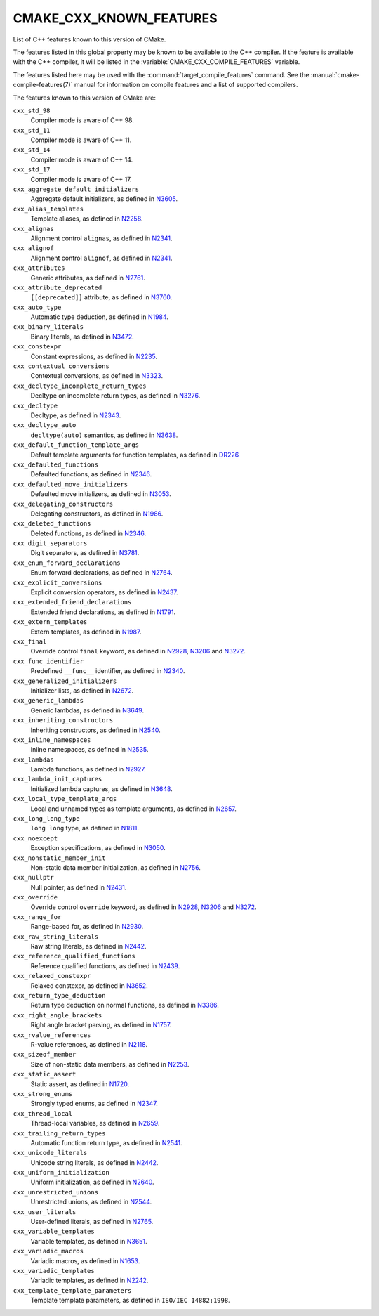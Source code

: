 CMAKE_CXX_KNOWN_FEATURES
------------------------

List of C++ features known to this version of CMake.

The features listed in this global property may be known to be available to the
C++ compiler.  If the feature is available with the C++ compiler, it will
be listed in the :variable:`CMAKE_CXX_COMPILE_FEATURES` variable.

The features listed here may be used with the :command:`target_compile_features`
command.  See the :manual:`cmake-compile-features(7)` manual for information on
compile features and a list of supported compilers.


The features known to this version of CMake are:

``cxx_std_98``
  Compiler mode is aware of C++ 98.

``cxx_std_11``
  Compiler mode is aware of C++ 11.

``cxx_std_14``
  Compiler mode is aware of C++ 14.

``cxx_std_17``
  Compiler mode is aware of C++ 17.

``cxx_aggregate_default_initializers``
  Aggregate default initializers, as defined in N3605_.

  .. _N3605: http://www.open-std.org/jtc1/sc22/wg21/docs/papers/2013/n3605.html

``cxx_alias_templates``
  Template aliases, as defined in N2258_.

  .. _N2258: http://www.open-std.org/jtc1/sc22/wg21/docs/papers/2007/n2258.pdf

``cxx_alignas``
  Alignment control ``alignas``, as defined in N2341_.

  .. _N2341: http://www.open-std.org/jtc1/sc22/wg21/docs/papers/2007/n2341.pdf

``cxx_alignof``
  Alignment control ``alignof``, as defined in N2341_.

  .. _N2341: http://www.open-std.org/jtc1/sc22/wg21/docs/papers/2007/n2341.pdf

``cxx_attributes``
  Generic attributes, as defined in N2761_.

  .. _N2761: http://www.open-std.org/jtc1/sc22/wg21/docs/papers/2008/n2761.pdf

``cxx_attribute_deprecated``
  ``[[deprecated]]`` attribute, as defined in N3760_.

  .. _N3760: http://www.open-std.org/jtc1/sc22/wg21/docs/papers/2013/n3760.html

``cxx_auto_type``
  Automatic type deduction, as defined in N1984_.

  .. _N1984: http://www.open-std.org/jtc1/sc22/wg21/docs/papers/2006/n1984.pdf

``cxx_binary_literals``
  Binary literals, as defined in N3472_.

  .. _N3472: http://www.open-std.org/jtc1/sc22/wg21/docs/papers/2012/n3472.pdf

``cxx_constexpr``
  Constant expressions, as defined in N2235_.

  .. _N2235: http://www.open-std.org/jtc1/sc22/wg21/docs/papers/2007/n2235.pdf

``cxx_contextual_conversions``
  Contextual conversions, as defined in N3323_.

  .. _N3323: http://www.open-std.org/jtc1/sc22/wg21/docs/papers/2012/n3323.pdf

``cxx_decltype_incomplete_return_types``
  Decltype on incomplete return types, as defined in N3276_.

  .. _N3276 : http://www.open-std.org/jtc1/sc22/wg21/docs/papers/2011/n3276.pdf

``cxx_decltype``
  Decltype, as defined in N2343_.

  .. _N2343: http://www.open-std.org/jtc1/sc22/wg21/docs/papers/2007/n2343.pdf

``cxx_decltype_auto``
  ``decltype(auto)`` semantics, as defined in N3638_.

  .. _N3638: http://www.open-std.org/jtc1/sc22/wg21/docs/papers/2013/n3638.html

``cxx_default_function_template_args``
  Default template arguments for function templates, as defined in DR226_

  .. _DR226: http://www.open-std.org/jtc1/sc22/wg21/docs/cwg_defects.html#226

``cxx_defaulted_functions``
  Defaulted functions, as defined in N2346_.

  .. _N2346: http://www.open-std.org/jtc1/sc22/wg21/docs/papers/2007/n2346.htm

``cxx_defaulted_move_initializers``
  Defaulted move initializers, as defined in N3053_.

  .. _N3053: http://www.open-std.org/jtc1/sc22/wg21/docs/papers/2010/n3053.html

``cxx_delegating_constructors``
  Delegating constructors, as defined in N1986_.

  .. _N1986: http://www.open-std.org/jtc1/sc22/wg21/docs/papers/2006/n1986.pdf

``cxx_deleted_functions``
  Deleted functions, as defined in N2346_.

  .. _N2346: http://www.open-std.org/jtc1/sc22/wg21/docs/papers/2007/n2346.htm

``cxx_digit_separators``
  Digit separators, as defined in N3781_.

  .. _N3781: http://www.open-std.org/jtc1/sc22/wg21/docs/papers/2013/n3781.pdf

``cxx_enum_forward_declarations``
  Enum forward declarations, as defined in N2764_.

  .. _N2764: http://www.open-std.org/jtc1/sc22/wg21/docs/papers/2008/n2764.pdf

``cxx_explicit_conversions``
  Explicit conversion operators, as defined in N2437_.

  .. _N2437: http://www.open-std.org/jtc1/sc22/wg21/docs/papers/2007/n2437.pdf

``cxx_extended_friend_declarations``
  Extended friend declarations, as defined in N1791_.

  .. _N1791: http://www.open-std.org/jtc1/sc22/wg21/docs/papers/2005/n1791.pdf

``cxx_extern_templates``
  Extern templates, as defined in N1987_.

  .. _N1987: http://www.open-std.org/jtc1/sc22/wg21/docs/papers/2006/n1987.htm

``cxx_final``
  Override control ``final`` keyword, as defined in N2928_, N3206_ and N3272_.

  .. _N2928: http://www.open-std.org/JTC1/SC22/WG21/docs/papers/2009/n2928.htm
  .. _N3206: http://www.open-std.org/jtc1/sc22/wg21/docs/papers/2010/n3206.htm
  .. _N3272: http://www.open-std.org/jtc1/sc22/wg21/docs/papers/2011/n3272.htm

``cxx_func_identifier``
  Predefined ``__func__`` identifier, as defined in N2340_.

  .. _N2340: http://www.open-std.org/jtc1/sc22/wg21/docs/papers/2007/n2340.htm

``cxx_generalized_initializers``
  Initializer lists, as defined in N2672_.

  .. _N2672: http://www.open-std.org/jtc1/sc22/wg21/docs/papers/2008/n2672.htm

``cxx_generic_lambdas``
  Generic lambdas, as defined in N3649_.

  .. _N3649: http://www.open-std.org/jtc1/sc22/wg21/docs/papers/2013/n3649.html

``cxx_inheriting_constructors``
  Inheriting constructors, as defined in N2540_.

  .. _N2540: http://www.open-std.org/jtc1/sc22/wg21/docs/papers/2008/n2540.htm

``cxx_inline_namespaces``
  Inline namespaces, as defined in N2535_.

  .. _N2535: http://www.open-std.org/jtc1/sc22/wg21/docs/papers/2008/n2535.htm

``cxx_lambdas``
  Lambda functions, as defined in N2927_.

  .. _N2927: http://www.open-std.org/jtc1/sc22/wg21/docs/papers/2009/n2927.pdf

``cxx_lambda_init_captures``
  Initialized lambda captures, as defined in N3648_.

  .. _N3648: http://www.open-std.org/jtc1/sc22/wg21/docs/papers/2013/n3648.html

``cxx_local_type_template_args``
  Local and unnamed types as template arguments, as defined in N2657_.

  .. _N2657: http://www.open-std.org/jtc1/sc22/wg21/docs/papers/2008/n2657.htm

``cxx_long_long_type``
  ``long long`` type, as defined in N1811_.

  .. _N1811: http://www.open-std.org/jtc1/sc22/wg21/docs/papers/2005/n1811.pdf

``cxx_noexcept``
  Exception specifications, as defined in N3050_.

  .. _N3050: http://www.open-std.org/jtc1/sc22/wg21/docs/papers/2010/n3050.html

``cxx_nonstatic_member_init``
  Non-static data member initialization, as defined in N2756_.

  .. _N2756: http://www.open-std.org/jtc1/sc22/wg21/docs/papers/2008/n2756.htm

``cxx_nullptr``
  Null pointer, as defined in N2431_.

  .. _N2431: http://www.open-std.org/jtc1/sc22/wg21/docs/papers/2007/n2431.pdf

``cxx_override``
  Override control ``override`` keyword, as defined in N2928_, N3206_
  and N3272_.

  .. _N2928: http://www.open-std.org/JTC1/SC22/WG21/docs/papers/2009/n2928.htm
  .. _N3206: http://www.open-std.org/jtc1/sc22/wg21/docs/papers/2010/n3206.htm
  .. _N3272: http://www.open-std.org/jtc1/sc22/wg21/docs/papers/2011/n3272.htm

``cxx_range_for``
  Range-based for, as defined in N2930_.

  .. _N2930: http://www.open-std.org/jtc1/sc22/wg21/docs/papers/2009/n2930.html

``cxx_raw_string_literals``
  Raw string literals, as defined in N2442_.

  .. _N2442: http://www.open-std.org/jtc1/sc22/wg21/docs/papers/2007/n2442.htm

``cxx_reference_qualified_functions``
  Reference qualified functions, as defined in N2439_.

  .. _N2439: http://www.open-std.org/jtc1/sc22/wg21/docs/papers/2007/n2439.htm

``cxx_relaxed_constexpr``
  Relaxed constexpr, as defined in N3652_.

  .. _N3652: http://www.open-std.org/jtc1/sc22/wg21/docs/papers/2013/n3652.html

``cxx_return_type_deduction``
  Return type deduction on normal functions, as defined in N3386_.

  .. _N3386: http://www.open-std.org/jtc1/sc22/wg21/docs/papers/2012/n3386.html

``cxx_right_angle_brackets``
  Right angle bracket parsing, as defined in N1757_.

  .. _N1757: http://www.open-std.org/jtc1/sc22/wg21/docs/papers/2005/n1757.html

``cxx_rvalue_references``
  R-value references, as defined in N2118_.

  .. _N2118: http://www.open-std.org/jtc1/sc22/wg21/docs/papers/2006/n2118.html

``cxx_sizeof_member``
  Size of non-static data members, as defined in N2253_.

  .. _N2253: http://www.open-std.org/jtc1/sc22/wg21/docs/papers/2007/n2253.html

``cxx_static_assert``
  Static assert, as defined in N1720_.

  .. _N1720: http://www.open-std.org/jtc1/sc22/wg21/docs/papers/2004/n1720.html

``cxx_strong_enums``
  Strongly typed enums, as defined in N2347_.

  .. _N2347: http://www.open-std.org/jtc1/sc22/wg21/docs/papers/2007/n2347.pdf

``cxx_thread_local``
  Thread-local variables, as defined in N2659_.

  .. _N2659: http://www.open-std.org/jtc1/sc22/wg21/docs/papers/2008/n2659.htm

``cxx_trailing_return_types``
  Automatic function return type, as defined in N2541_.

  .. _N2541: http://www.open-std.org/jtc1/sc22/wg21/docs/papers/2008/n2541.htm

``cxx_unicode_literals``
  Unicode string literals, as defined in N2442_.

  .. _N2442: http://www.open-std.org/jtc1/sc22/wg21/docs/papers/2007/n2442.htm

``cxx_uniform_initialization``
  Uniform initialization, as defined in N2640_.

  .. _N2640: http://www.open-std.org/jtc1/sc22/wg21/docs/papers/2008/n2640.pdf

``cxx_unrestricted_unions``
  Unrestricted unions, as defined in N2544_.

  .. _N2544: http://www.open-std.org/jtc1/sc22/wg21/docs/papers/2008/n2544.pdf

``cxx_user_literals``
  User-defined literals, as defined in N2765_.

  .. _N2765: http://www.open-std.org/jtc1/sc22/wg21/docs/papers/2008/n2765.pdf

``cxx_variable_templates``
  Variable templates, as defined in N3651_.

  .. _N3651: http://www.open-std.org/jtc1/sc22/wg21/docs/papers/2013/n3651.pdf

``cxx_variadic_macros``
  Variadic macros, as defined in N1653_.

  .. _N1653: http://www.open-std.org/jtc1/sc22/wg21/docs/papers/2004/n1653.htm

``cxx_variadic_templates``
  Variadic templates, as defined in N2242_.

  .. _N2242: http://www.open-std.org/jtc1/sc22/wg21/docs/papers/2007/n2242.pdf

``cxx_template_template_parameters``
  Template template parameters, as defined in ``ISO/IEC 14882:1998``.
